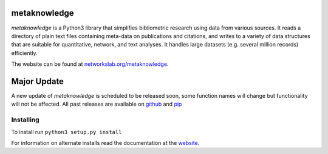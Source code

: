 metaknowledge
=============

*metaknowledge* is a Python3 library that simplifies bibliometric
research using data from various sources. It reads a directory of plain
text files containing meta-data on publications and citations, and
writes to a variety of data structures that are suitable for
quantitative, network, and text analyses. It handles large datasets
(e.g. several million records) efficiently.

The website can be found at
`networkslab.org/metaknowledge <http://networkslab.org/metaknowledge/>`__.

Major Update
============

A new update of *metaknowledge* is scheduled to be released soon, some
function names will change but functionality will not be affected. All
past releases are available on
`github <https://github.com/networks-lab/metaknowledge/releases>`__ and
`pip <https://pypi.python.org/pypi/metaknowledge/2.1.1>`__

Installing
----------

To install run ``python3 setup.py install``

For information on alternate installs read the documentation at the
`website <http://networkslab.org/metaknowledge/installation/>`__.


